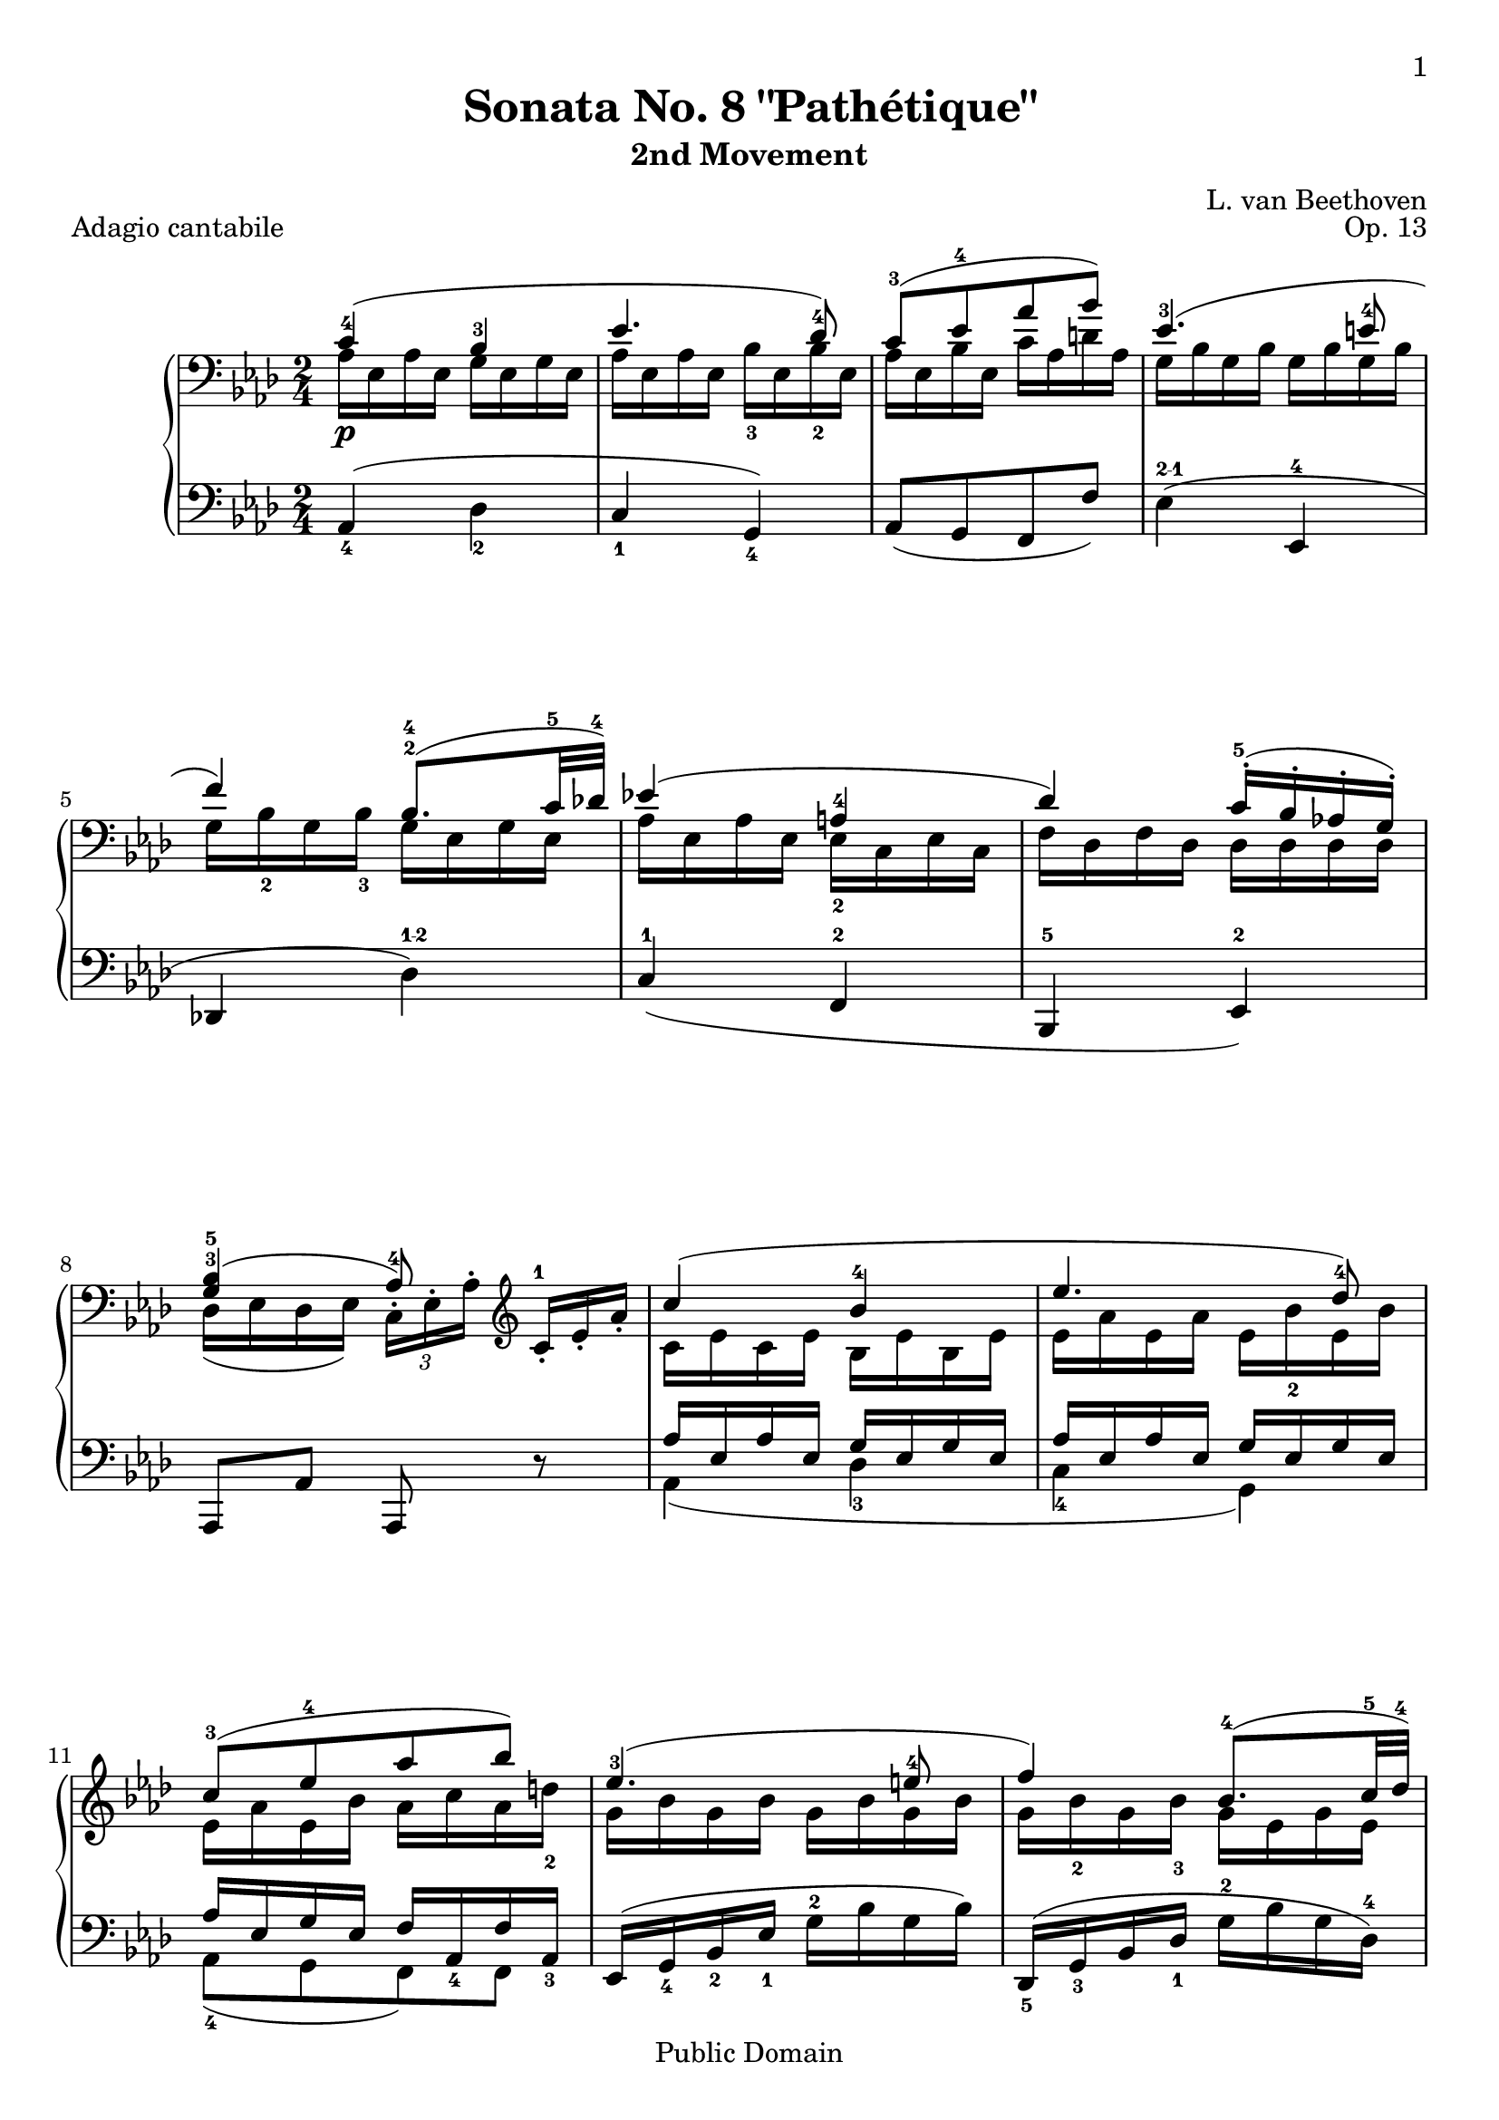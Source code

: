 \version "2.14.2"

\header {
 title = "Sonata No. 8 \"Pathétique\""
 subtitle = "2nd Movement"
 composer = "L. van Beethoven"
 opus = "Op. 13"
 piece = "Adagio cantabile"

 mutopiatitle = "Sonata No. 8 “Pathétique” (2nd Movement: Adagio cantabile)"
 mutopiacomposer = "BeethovenLv"
 mutopiainstrument = "Piano"
 source = "Berners, 1908 (edited by A. Winterberger); Peters, 1910"

 % Chris Sawer (2003):
 % I haven't typeset all of Winterberger's additions, by a long way - no
 % fingering is included, and much of the phrasing, dynamics and performance
 % directions have also been omitted.

 % Javier Ruiz-Alma (6-Sep-2011):
 % updated lilypond source to version 2.14.2
 % fingering, addt'l dynamics, and reformatting to accomodate updates.
 % Source: Köhler & Ruthardt, Edition Peters, 1910. IMSLP#30364.

 style = "Classical"
 copyright = "Public Domain"

 filename = "pathetique-2.ly"
 maintainer = "Chris Sawer"
 maintainerEmail = "chris@mutopiaproject.org"
 maintainerWeb = "http://cjsawer.whitewillow.co.uk/"

 footer = "Mutopia-2011/10/25-295"
 tagline = \markup { \override #'(box-padding . 1.0) \override #'(baseline-skip . 2.7) \box \center-column { \small \line { Sheet music from \with-url #"http://www.MutopiaProject.org" \line { \teeny www. \hspace #-1.0 MutopiaProject \hspace #-1.0 \teeny .org \hspace #0.5 } • \hspace #0.5 \italic Free to download, with the \italic freedom to distribute, modify and perform. } \line { \small \line { Typeset using \with-url #"http://www.LilyPond.org" \line { \teeny www. \hspace #-1.0 LilyPond \hspace #-1.0 \teeny .org } by \maintainer \hspace #-1.0 . \hspace #0.5 Reference: \footer } } \line { \teeny \line { This sheet music has been placed in the public domain by the typesetter, for details see: \hspace #-0.5 \with-url #"http://creativecommons.org/licenses/publicdomain" http://creativecommons.org/licenses/publicdomain } } } }
}

\paper{
	%#(set-paper-size "a4")      %uncomment to test specific paper size
	%#(set-paper-size "letter")  %uncomment to test specific paper size
	  top-margin = 8\mm
	  bottom-margin = 8\mm
	  ragged-last-bottom = ##f
	  print-first-page-number = ##t
	  evenHeaderMarkup = \oddHeaderMarkup %force pages to have same header (i.e. page number to right)
}

%Command shortcuts
hideTempo = \set Score.tempoHideNote = ##t
fingerLeft = \set fingeringOrientations = #'(left)
fingerRight = \set fingeringOrientations = #'(right)
fingerUp = \set fingeringOrientations = #'(up)
fingerDown = \set fingeringOrientations = #'(down)
fingerUpDown = \set fingeringOrientations = #'(up down)
allowScriptUnderSlur = {
	\once \override TextScript #'avoid-slur = #'inside
	\once \override TextScript #'outside-staff-priority = ##f}
lengthenStems = \override Stem #'(details beamed-lengths) = #'(5)
revertStemLenghts = \revert Stem #'(details beamed-lengths)
hideTupletNumber = \override TupletNumber #'stencil = ##f
unhideTupletNumber = \revert TupletNumber #'stencil
hideTupletBracket = \override TupletBracket #'bracket-visibility = ##f


topmain = \relative c' {

 \key as \major
 \time 2/4
 \tempo 4=36 \hideTempo
 \clef bass
 \stemUp

 <c-4>4( <bes-3> |\noBreak			%1
  es4. <des-4>8) |\noBreak
  <c-3>[( <es-4> as  bes)] |\noBreak
  es,4.-3( <e-4>8 |
  f4) <bes,^2^4>8.( \lengthenStems <c-5>32  <des!-4>) \revertStemLenghts |	%5
 es!4( <a,^4> |
  des) c16^.^5( bes^. as!^.  g)^. |
 <bes g>4-3-5(  as8-4) \clef treble s |
 \fingerUp c'4( <bes-4> |			%9
 es4. <des-4>8) |
 <c-3>[( <es-4> as  bes)] |
 es,4.-3(  <e-4>8 |
  f4) \lengthenStems <bes,-4>8.( <c-5>32  <des-4>) \revertStemLenghts |	%13
 es!4( <a,-4> |
  des) c16^5^.( bes^4^. as!^4^.  g^3)^. |
 <bes-5>4(  <as-4>8) b16.\rest c,32 |
\stemNeutral
c'4^\markup{\finger "5-1"}~ c16( as'-4 g  f-2) |		%17
 c'4 ~ c16( <as-4> g  f-2) |
 c4 ~ c16( as'-4 g  f-1) |
 <es-2>8(  d)~
 \allowScriptUnderSlur
 d8[(^\markup \tiny \override #'(baseline-skip . 1) {
    \halign #-4
    \center-column {
      \musicglyph #"scripts.turn"
      	 }}^\markup{\halign #-2 \finger "3212"}
 f16.-4  es32)] |
 es4^4
 <f,^1>8.[_(^\markup{
  	\halign #-3  \center-column {
  		\general-align #Y #0.2 \finger "4321"
		\general-align #Y #-2 \tiny \musicglyph #"scripts.turn"
		\general-align #Y #-3 \teeny \natural	}
       }  as32^2  c_)] |		%21
 \grace {\stemUp \scaleDurations #' (1 . 6) {b16[_(^1 c^2 d_)^4] } \stemNeutral}
 c32(^3 bes!)^2 g'16(~^5 g f32 es \stemDown d![ c bes^3 a c bes as  f)]^1 |
 \stemNeutral es8-2 b'16\rest \clef bass bes,-3( g-1 bes-4 g-2  es-1) |
 \stemUp <as f>8[ <as f>^3^5 <as f>^4^5 <as f d>^3^4^5] |
 s8*3 \stemDown bes16.-2(  es32-4) \stemUp |			%25
 es16-5(  d) d-5(  c) c-5(  ces) ces-5(  bes-3)|
 <bes g>2~^4^5 |
 <bes^5 g^4> |
 <c as>4( <bes-3> |			%29
 es4.  <des-4>8) |
 <c-3>[( <es-4> as  bes)] |
 \fingerUp <es,-3>4.( <e-4>8 |
  f4) \lengthenStems <bes,^2^4>8.( <c-5>32  <des!-4>) \revertStemLenghts|	%33
 es!4( \fingerUp <a,-2-4> |
  des)  <c-5>16^.( bes^. as!^.  g)^. |
 <bes-5 g-3>4(  as8-4)\noBeam \clef treble <es'-2> |
 \lengthenStems <as-4>[( ces \allowScriptUnderSlur bes^\markup{\vspace #1 \finger "4-5"}  <as-4>)] \revertStemLenghts |	%37
 <g-3>(  des') r4 |
  \lengthenStems as8[( ces \allowScriptUnderSlur bes^\markup{\vspace #1 \finger "4-5"}  <as-4>)] \revertStemLenghts |
   as-5(  g-4) d'4\rest |
   \lengthenStems <as-4>8[( ces \allowScriptUnderSlur bes^\markup{\vspace #1 \finger "4-5"}  <as-4>)] \revertStemLenghts|		%41
 \stemNeutral

 <fis' fis,>-5~\sf \times 2/3 {  fis16[ <dis-4>-. <b-2>-.] } <b' b,>8~\sf \times 2/3 {  b16[ <gis-4>-. <e-2>-.] } |
 \hideTupletNumber \hideTupletBracket
 <e'e,>8~\sf \times 2/3 {  e16[ <cis-4>-. <ais-3>-.] } <b b,>8-.\noBeam \clef bass <dis,, b a fis>-. |
 \times 2/3 { <e-5  b-3 gis-2>16[\fp <b-2 gis-1> <b gis>] <b gis>[ <b gis> <b gis>]
   <b gis>[_\markup{\vspace #.5 \italic "decresc."} <b gis> <b gis>] <b gis>[ <b gis> <b gis>] } | \noBreak
 \stemUp
 e8-4[( gis \allowScriptUnderSlur fis^\markup{\vspace #-1.9 \finger "4-5"}  e-4)] |		%45
 <dis^3>(  a') r4 |
  <e-4>8[( gis <e-4>  <dis-3>)] |
 <d-4-5>4. d8 |
 d4. d8 |			%49
 des!4. des8 |
 c!4( <bes-3> |
 es4.  <des-4>8) |
  <c-3>[( <es-4> as  bes)] |		%53
 <es,-3>4.( <e-4>8 |
  \lengthenStems f4) <bes,-4>8.( <c-5>32  <des-4>) \revertStemLenghts|
 es4( <a,-4> |
  des) \times 2/3 {  des16-5[(  c-4) bes-3-.]  bes-4[(  as!) g-.] } |	%57
 <bes-5 g-3>4(  as8-4) \clef treble s |
 c'4( <bes-4> |
 es4.  <des-4>8) |
  <c-3>[( <es-4> as  bes)] |					%61
 <es,-3>4.( <e-4>8 |
  f4) \lengthenStems <bes,-2-4>8.( <c-5>32  <des-4>) \revertStemLenghts|
 es4( <a,-4> |
  des) \times 2/3 {des16^5[( c^4) bes^3-.]  bes^5[(  as!) g-.] } |	%65
 \stemNeutral
 \slurNeutral
 \tieNeutral
 <as  c,>8 b\rest b\rest <es-2>16.(  e32) |
 f8~_\< \times 2/3 {  f16[(  es!) des-.(]  c[-._\! bes-.^3_\>  as)-.] }  g32[( des' bes  g)]_\! |
  %\allowScriptUnderSlur
  as16.-2([^\markup \tiny  \override #'(baseline-skip . 1) {
    \halign #-2  \center-column {
    	 \finger "3213"
	 \musicglyph #"scripts.turn"}}
  c32^5]  es,8^1) r <es'' es,>16.-4( <e e,>32) |
 <f f,>8~ \times 2/3 { <f f,>16[( <es! es,!>-4) <des des,>-4-.(]
   <c c,>[-. <bes bes,>-4-. <as as,>-4)-.] <g g,-5>[( <des'-4 des,> <g,-5 g,>)] } |	%69
   <as as,>8-4 b,\rest \grace{ \override Stem  #'stroke-style = #"grace" {\stemUp es8^3_(_\markup{\dynamic rf} \stemNeutral}
   \revert Stem #'stroke-style }
   \unhideTupletNumber
   \times 2/3 {des16)[( c  des)]} \times 2/3{ f[(  es) des-.] } \hideTupletNumber|
 c8 b\rest \stemUp \grace {
\override Stem   #'stroke-style = #"grace"
   c8^4(
  \revert Stem #'stroke-style }
 \times 2/3 {
     bes16)[_\markup{ \dynamic rf}( a  bes)]  des[(  c) bes_.] } |
 s4 \clef bass \grace {
\override Stem   #'stroke-style = #"grace"
   c,8^4(
  \revert Stem #'stroke-style }
 \times 2/3 {
     bes16)[_\markup{\dynamic rf}( a  bes)]  des[(  c) bes_.] } |
 \stemDown
 as!16 \pp d,\rest <as'^4 es c> d,\rest \fingerLeft <as'-5 c, as>4^\markup{" "}^\fermata \bar "|."		%73
}

topsecondary =  \relative c' {
 \set Voice.tupletNumberFormatFunction = #'()
 \stemDown
 as16 \p es as es g es g es |		%1
 as es as es bes'-3 es, bes'-2 es, |
 as es bes' es, c' as d as |
 g bes g bes g bes g bes |
 g bes_2 g bes_3 g es g es |		%5
 as es as es es_2 c es c |
 f des f des des des des des |
 des( es des  es)

  \hideTupletBracket
  \unhideTupletNumber
 \times 2/3 { c[^. es^. as^.] }
 \times 2/3 { \stemNeutral \hideTupletNumber
 c^\markup{\finger 1}[-. es-. as-.] \stemDown }
 c,16 es c es bes es bes es |		%9
 es as es as es bes'-2 es, bes' |
 es, as es bes' as c as d-2 |
 g, bes g bes g bes g bes |
 g bes_2 g bes_3 g es g es |		%13
 as es as es es c es c |
 f des f des des des des des |
 des es des es c8 s |
 s2*7					%17 - 23
 es,16(_2_\markup{\vspace #.5 \italic "cresc."}  d) d_2(  c) c_2(  b)_\markup{\italic "(m.s.)"} b_2(  bes_1) |
 <g' es bes>8^\markup{\finger 2}^\markup{\finger 4}^\markup{\finger 5} e\rest e\rest s |		%25
 <as f>4_\markup{\vspace #.5 \italic "cresc."} <as f> |
 f16-2(_\p  fes-1)^\< fes-2(  es-1) es-2(  d) d-2(  es-3)^\! |
 es_2(  <fes^1>)^\> <fes^2>(  <es^1>) <es^2>(_\markup{\dynamic "pp"}  <d^1>) <d^2>(  <des^1>)^\! |
 \fingerUp c( \p es <as-3> <es-1>) g( es g  es) |		%29
 as es as es bes'-3 es, bes'-2 es, |
 as es bes' es, c' as d as |
 g bes g bes g bes g bes |
 g <bes_2> g <bes_3> g es g es |		%33
 as es as es es c es c |
 f des f des des des des des |
 des es des es c8 r |
  \unhideTupletNumber
 \times 2/3 { <es'  ces>16[\pp <es ces> <es ces>]}
 \times 2/3 {<es ces>[ <es ces> <es ces>]}
 \times 2/3 {<es ces>[ <es ces> <es ces>]}
 \times 2/3 { <es ces>[ <es ces> <es ces>]} |		%37
  \hideTupletNumber
  \times 2/3 {
  <es des>[ <es des> <es des>] <es des>[ <es des> <es des>]
    <es des>[ <es des> <es des>] <es des>[ <es des> <es des>] |
  <es ces>[ <es ces> <es ces>] <es ces>[ <es ces> <es ces>]
    <es ces>[ <es ces> <es ces>] <es ces>[ <es ces> <es ces>] |
  <es bes>[ <es bes> <es bes>] <es bes>[ <es bes> <es bes>]
    <es bes g>[ <es bes g> <es bes g>] <es bes g>[ <es bes g> <es bes g>] |
  <es ces>[ <es ces> <es ces>] <es ces>[_\markup{\vspace #.5 \italic "cresc."} <es ces> <es ces>]
    <es ces>[ <es ces> <es ces>] <es ces>[ <es ces> <es ces>] |		%41
 }
 s2*3 |
 \times 2/3 {
  <b  gis>16[\pp <b gis> <b gis>] <b gis>[ <b gis> <b gis>]
    <b gis>[ <b gis> <b gis>] <b gis>[ <b gis> <b gis>] | \noBreak	%45
  <b a>[ <b a> <b a>] <b a>[ <b a> <b a>]
    <b a>[ <b a> <b a>] <b a>[ <b a> <b a>] |
  <b gis>[ <b gis> <b gis>] <b gis>[ <b gis> <b gis>]
    <b gis>[ <b gis> <b gis>] <b gis>[ <b gis> <b gis>] | \noBreak
  <ces as! d,>[ <ces as d,> <ces as d,>] <ces as d,>[ <ces as d,> <ces as d,>]
    <ces as d,>[ <ces as d,> <ces as d,>] <ces as d,>[ <ces as d,> <ces as d,>] | \noBreak
  <ces as d,>[ <ces as d,> <ces as d,>] <ces as d,>[ <ces as d,> <ces as d,>]
    <ces as d,>[ <ces as d,> <ces as d,>] <ces as d,>[ <ces as d,> <ces as d,>] |	%49

  <bes! as des,!>[_\markup{\vspace #.8 \italic "cresc."} <bes as des,> <bes as des,>]
    <bes as des,>[ <bes as des,> <bes as des,>]
    <bes g des>[ <bes g des> <bes g des>] <bes g es des>[ <bes g es des> <bes g es des>] |
   c,![(\p  <es-2>)_. <es-1>_.]  <as-3>[(  <es-2>)_. <es-1>_.]  g[(  es)_. es_.]  g[(  es)_. es_.] |
   as[(  es)_. es_.]  as[(  es)_. es_.]  <bes'-3>[(  es,)_. es_.]
   \once \override Fingering #'staff-padding = #'()
   <bes'_2>[(  es,)_. es_.] |
   as[(  es)_. es_.]  bes'[(  es,)_. es_.]  c'[(  as)_. as_.]  d[(  as)_. as_.] |	%53
   g[(  bes)_. bes_.]  g[(  bes)_. bes_.]  g[(  bes)_. bes_.]  g[(  bes)_. bes_.] |
   g[(  bes) bes]  g[(  <bes-2>) <bes-3>]  g_2[(  es) es]  g[(  es) es] |
   as[(  es) es]  as[(  es) es]  es[(  c) c]  es[(  c) c] |
   f[(  des) des]  f[(  des) des]  g[(  des) des]  des[(  des) des] |			%57
   des[(  es) es]  des[(  es) es]  c[^. es^. as^.] \stemNeutral  <c^1>[-. es-. as-.] \stemDown |
   c,[(  es) es]  c[(  es) es]  bes[(  es) es]  bes[(  es) es] |
   es[(  as) as]  es[(  as) as]  es[(  <bes'-3>) <bes-2>]  es,[(  bes') bes] |
   es,[(  as) as]  es[(  bes') bes]  as[(  c) c]  as[(  d) d] |			%61
   g,[(  bes) bes]  g[(  bes) bes]  g[(  bes) bes]  g[(  bes) bes] |
   g[(  bes) bes]  g[(  <bes^2>) <bes^3>]  g[(  es) es]  g[(  es) es] |
   as[(  es) es]  as[(  es) es]  es[(  c) c]  es[(  c) c] |
   f[(  des) des]  f[(  des) des]  g[(  des) des]  des[( des) des] |		%65
 }
 s2*5									%66 - %70
 s4 g4( |
  \stemNeutral  as!8) b\rest \stemDown g,4 |

 \stemNeutral
}


bottom = \relative c {
 \hideTupletNumber
 \hideTupletBracket
 \key as \major
 \time 2/4
 \clef bass

 as4_4( des_2 |		%1
 c_1  g_4) |
  as8[( g f  f')] |
  es4(^\markup{\finger "2-1"} es,^4 |
 des!  des')^\markup{\finger "1-2"} |		%5
 c^1( f,^2 |
 bes,^5  es)^2 |
 as,8 as' as, r |
 << {
  as''16 es as es g es g es |	%9 (1)
  as es as es g es g es |
  as es g es f \fingerDown <as,-4> f' <as,-3> |
 } \\ {
  \fingerDown
  as4( <des-3> |			%9 (2)
  <c-4>  g) |
 <as-4>8[( g  f) f] |
 } >>
 es16( \fingerDown <g-4> <bes-2> <es-1> \fingerUp <g-2> bes g  bes) |
 \fingerDown <des,,-5>( <g-3> bes <des-1> \fingerUp <g-2> bes g  <des-4>) | %13
 << {
 \fingerDown c16 <es-2> <c-3> <es-1> c f c f |
  des f des f bes, es bes es |
  r es g es as8 r |
 } \\ {
  \fingerDown <c,-5>4 f,( |
  <bes-3>  es,) |
  <as-5>4. r8 |
 } >>
 r16 c'^3 c^2 c^1 c^2 c^1 c^2 c^1 |		%17
 <c g e>_5 <c g e> <c g e> <c g e> <c as f>_4 <c as f> <c as f> <c as f> |
 <e bes g>_5 <e bes g> <e bes g> <e bes g> <f c as>_4 <f c as> <f c as> <f c as> \clef treble |
 <as f bes,> <as f bes,> <as f bes,> <as f bes,> <as f b,> <as f b,> <as d, b>_3_5 <as d, b> |
 <g es c>_4 <g es c> <g es c> <g es c> <es as,>^2 <es as,> <es as,> <es as,> |		%21
 r <g es bes>_4 <g es bes> <g es bes> r \clef bass <as, d, bes> <as d, bes> <as d, bes> |
 <g es>8_1_2 r r4 |
 bes,,2_4 |
 <es_2>8 r16 bes'_1( g_2 bes g  es_3) |	%25
 bes4 bes' |
 es,2~_\markup{\finger "3-2"} |
 es |
 <as as,>4^\markup{\finger "1-4"}_( des^2 |		%29
 c^1  g^4) |
  as8[( g f  f')] |
 es4_(^\markup{\finger "2-1"} es,^4 |
 des  des'^\markup{\finger "1-2"}_) |			%33
 c^1( f,^2 |
 bes,  <es-2>) |
 as,8 as' as, r |
 <as'' as,>4 r |		%37
 \fingerDown bes8-2~ \unhideTupletNumber
  \times 2/3 {bes16[ \fingerUp <bes-3>( a]} \times 2/3 {bes)[-. <bes-2>-.(  as)-.]}
  \times 2/3 {<g-1>[-.( f-. es)-.]} \hideTupletNumber|
 \fingerDown <as-1>8 r r4 |
 es8_3~ \times 2/3 {  es16[ es_2( d]   es)[-. fes-.(  es)-.]  des[-.( <ces-1>-.  bes)-.] } |
 as8 r r4 |			%41
 \times 2/3 {
  <fis' dis b a>16_5[ <fis dis b a> <fis dis b a>] <fis dis b a>[ <fis dis b a> <fis dis b a>]
    <gis e b gis>[ <gis e b gis> <gis e b gis>] <gis e b gis>[ <gis e b gis> <gis e b gis>] |
  <ais fis e cis>[ <ais fis e cis> <ais fis e cis>] <ais fis e cis>[ <ais fis e cis> <ais fis e cis>]
    <b gis e b>[ <b gis e b> <b gis e b>] <b, b,>[ <b b,> <b b,>] |
 }
 <e e,>8 r r4 |
 <e e,> r |			%45
 <fis>8_2~ \times 2/3 {  fis16[ fis^3( eis]   fis)[-. fis-2-.(  e-1)-.]  dis[-.( cis-.  b)-.] } |
 <e-1>8 r r4 |
 \times 2/3 { r16 \fingerUp <f,,!-5>[-. <as!-4>-.]  <ces-3>[-. <d-2>-. <f!-1>-.] } <as!-2>8 r |
 \times 2/3 { r16  <f,-5>[-. <as-4>-.]  ces[-. d-. <f-1>-.] } <as-2>8 r |		%49
 \times 2/3 { r16  fes_4[-. as-.] } bes!8-. \times 2/3 { r16  es,_4[-. g-.] } bes8-. |
 <as as,>4^\markup{\finger "1-4"}( des_2 |
 c_1  g_4) |
  as8[( g f  f')] |		%53
  es4(_\markup{\finger "2-1"} es,_4 |
  des  des'_\markup{\finger "1-2"}) |
 \fingerDown <c-1>( <f,-2> |
 bes,  <es-2>) |			%57
 as,8 as' as, r |
 << {
  \times 2/3 {
    \hideTupletBracket
    \hideTupletNumber
    as''16[(  es) es]  as[(  es) es]  g[(  es) es]  g[(  es) es] |
    as[(  es) es]  as[(  es) es]  g[(  es) es]  g[(  es) es] |
    as[(  es) es]  g[(  es) es]  f[(  as,) as]  f'[(  <as,_3>) <as_2>] |%61 (1)
  }
 } \\ {
  \fingerDown
  as4( <des-3> |
  <c-4> g) |
   as8[( g  f) f] |		% 61 (2)
 } >>
 \times 2/3 {  es16[-. <g-4>-. bes-.]  <es^1>[-. <g^4>-. bes-.] } <es^1>4 |
 \times 2/3 {  <des,,-5>16[-. <g-3>-. bes-.]  <des^1>[-. <g^3>-. bes-.] } des4^\markup{\finger "1-2"} |
 <c^1>( \allowScriptUnderSlur f,^\markup{\finger "3-1"} |
  <bes,_3>) << { \times 2/3 {
  \hideTupletBracket
  \hideTupletNumber
 bes16[(  es) es]  es,[(  es') es] } } \\ { es,8 es } >> |	%65
  \hideTupletNumber
 \times 2/3 {
 \stemDown as16_3[ es'_1-.(^\markup{\vspace #-.3 \halign #0.7 \dynamic "pp"}  es_2)-.]
 \stemNeutral es_3[-.( es_2-.  es_1)-.]  es_3[ es_2 es_1]  es[ es es] |
  <es des es,>[ <es des es,> <es des es,>] <es des es,>[ <es des es,> <es des es,>]
    <es des es,>[ <es des es,> <es des es,>] <es des es,>[ <es des es,> <es des es,>] |
  \stemDown <es c as>[_4 es-._1(  es)_2-.] \stemNeutral es[-._3( es-._2  es)-._1]  es_3[ es_2 es_1]  es[ es es] |
  <es des es,>[^\< <es des es,> <es des es,>] <es des es,>[ <es des es,> <es des es,>]_\!
    <es des es,>[^\> <es des es,> <es des es,>] <es des es,>[ <es des es,> <es des es,>]\! |	%69
 }
 <es c as>8_4 r \clef treble <g' es>4_1_2( \hideTupletNumber|
 <as as,>8 r) \clef bass <des, es,>4^1_( |
 <c^2 as_3>8) r <des,^1 es,>4_( |
 <c^2 as_3>16 r) as,_4 r \fingerLeft <as-5>4_\markup{" "}_\fermata \bar "|."	%73
}

\score {
	  \context PianoStaff <<
		  \context Staff = "up" <<
		   \set Staff.midiInstrument = #"acoustic grand"
		   \context Voice = VA { \voiceOne \topmain }
		   \context Voice = VB { \voiceTwo \topsecondary }
		   >>
	  \context Staff = "down" <<
		   \set Staff.midiInstrument = #"acoustic grand"
		   \bottom
		   >>
	  >>
	 \layout{}
	 \midi {
		 \context{
		 	 \Voice
		 	 	\remove "Dynamic_performer"
		 }
	}
}
